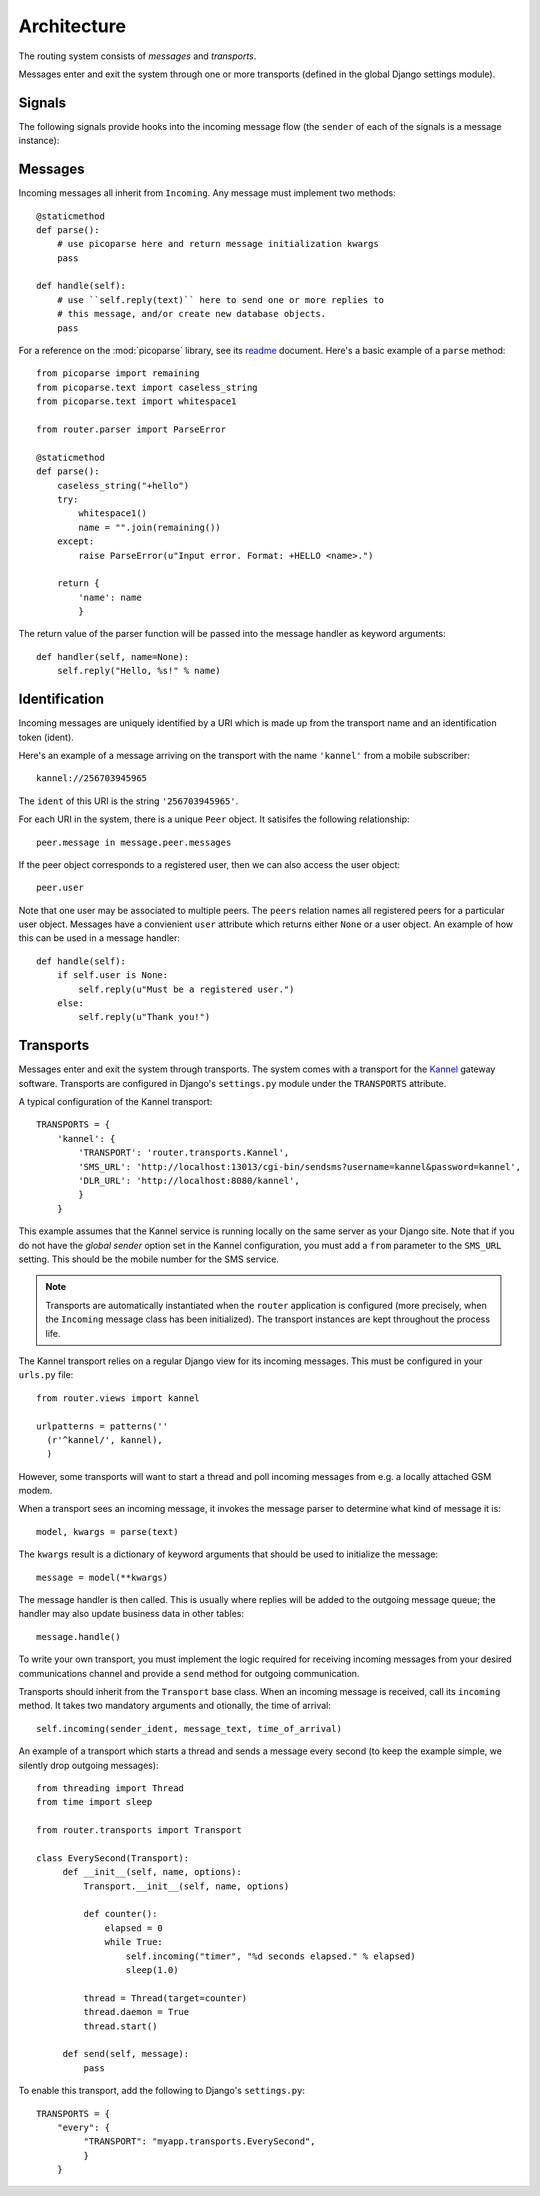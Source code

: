 Architecture
============

.. highlight:: python

The routing system consists of *messages* and *transports*.

Messages enter and exit the system through one or more transports
(defined in the global Django settings module).

Signals
-------

The following signals provide hooks into the incoming message flow
(the ``sender`` of each of the signals is a message instance):

.. function:: router.transports.pre_parse(sender=None, **kwargs)

   Called *before* an incoming message is parsed.

   The ``sender`` of this signal is always of the generic incoming
   message type ``Incoming``.

   Changing the value of the ``text`` attribute in this step will
   directly control the parser input before next step.

.. function:: router.transports.post_parse(sender=None, data=None, **kwargs)

   Called *after* an incoming message is parsed. In this step the
   message instance has been initialized with the class that was given
   by the parser.

   This signal sends an additional ``data`` argument which is the
   return value of the parser function, or if no value was returned,
   an empty dictionary.

   The ``data`` dictionary is passed into the message handler as
   keyword arguments after the ``pre_handle`` step.

.. function:: router.transports.pre_handle(sender=None, **kwargs)

   Called immediately *before* a message is handled (but after it's
   been saved).

.. function:: router.transports.post_handle(sender=None, **kwargs)

   Called immediately *after* a message was handled (even if an
   exception was raised).

Messages
--------

Incoming messages all inherit from ``Incoming``. Any message must
implement two methods::

  @staticmethod
  def parse():
      # use picoparse here and return message initialization kwargs
      pass

  def handle(self):
      # use ``self.reply(text)`` here to send one or more replies to
      # this message, and/or create new database objects.
      pass

For a reference on the :mod:`picoparse` library, see its `readme
<http://github.com/brehaut/picoparse/blob/master/README.markdown>`_
document. Here's a basic example of a ``parse`` method::

  from picoparse import remaining
  from picoparse.text import caseless_string
  from picoparse.text import whitespace1

  from router.parser import ParseError

  @staticmethod
  def parse():
      caseless_string("+hello")
      try:
          whitespace1()
          name = "".join(remaining())
      except:
          raise ParseError(u"Input error. Format: +HELLO <name>.")

      return {
          'name': name
          }

The return value of the parser function will be passed into the
message handler as keyword arguments::

  def handler(self, name=None):
      self.reply("Hello, %s!" % name)

Identification
--------------

Incoming messages are uniquely identified by a URI which is made up
from the transport name and an identification token (ident).

Here's an example of a message arriving on the transport with the name
``'kannel'`` from a mobile subscriber::

  kannel://256703945965

The ``ident`` of this URI is the string ``'256703945965'``.

For each URI in the system, there is a unique ``Peer`` object. It
satisifes the following relationship::

  peer.message in message.peer.messages

If the peer object corresponds to a registered user, then we can also
access the user object::

  peer.user

Note that one user may be associated to multiple peers. The ``peers``
relation names all registered peers for a particular user
object. Messages have a convienient ``user`` attribute which returns
either ``None`` or a user object. An example of how this can be used
in a message handler::

  def handle(self):
      if self.user is None:
          self.reply(u"Must be a registered user.")
      else:
          self.reply(u"Thank you!")

Transports
----------

Messages enter and exit the system through transports. The system
comes with a transport for the `Kannel <http://www.kannel.org>`_
gateway software. Transports are configured in Django's
``settings.py`` module under the ``TRANSPORTS`` attribute.

A typical configuration of the Kannel transport::

  TRANSPORTS = {
      'kannel': {
          'TRANSPORT': 'router.transports.Kannel',
          'SMS_URL': 'http://localhost:13013/cgi-bin/sendsms?username=kannel&password=kannel',
          'DLR_URL': 'http://localhost:8080/kannel',
          }
      }

This example assumes that the Kannel service is running locally on the
same server as your Django site. Note that if you do not have the
*global sender* option set in the Kannel configuration, you must add a
``from`` parameter to the ``SMS_URL`` setting. This should be the
mobile number for the SMS service.

.. note:: Transports are automatically instantiated when the ``router`` application is configured (more precisely, when the ``Incoming`` message class has been initialized). The transport instances are kept throughout the process life.

The Kannel transport relies on a regular Django view for its incoming
messages. This must be configured in your ``urls.py`` file::

  from router.views import kannel

  urlpatterns = patterns(''
    (r'^kannel/', kannel),
    )

However, some transports will want to start a thread and poll incoming
messages from e.g. a locally attached GSM modem.

When a transport sees an incoming message, it invokes the message
parser to determine what kind of message it is::

  model, kwargs = parse(text)

The ``kwargs`` result is a dictionary of keyword arguments that should be used to initialize the message::

  message = model(**kwargs)

The message handler is then called. This is usually where replies will
be added to the outgoing message queue; the handler may also update
business data in other tables::

  message.handle()

To write your own transport, you must implement the logic required for
receiving incoming messages from your desired communications channel
and provide a ``send`` method for outgoing communication.

Transports should inherit from the ``Transport`` base class. When an
incoming message is received, call its ``incoming`` method. It takes
two mandatory arguments and otionally, the time of arrival::

  self.incoming(sender_ident, message_text, time_of_arrival)

An example of a transport which starts a thread and sends a message
every second (to keep the example simple, we silently drop outgoing
messages)::

  from threading import Thread
  from time import sleep

  from router.transports import Transport

  class EverySecond(Transport):
       def __init__(self, name, options):
           Transport.__init__(self, name, options)

           def counter():
               elapsed = 0
               while True:
                   self.incoming("timer", "%d seconds elapsed." % elapsed)
                   sleep(1.0)

           thread = Thread(target=counter)
           thread.daemon = True
           thread.start()

       def send(self, message):
           pass

To enable this transport, add the following to Django's ``settings.py``::

  TRANSPORTS = {
      "every": {
           "TRANSPORT": "myapp.transports.EverySecond",
           }
      }
